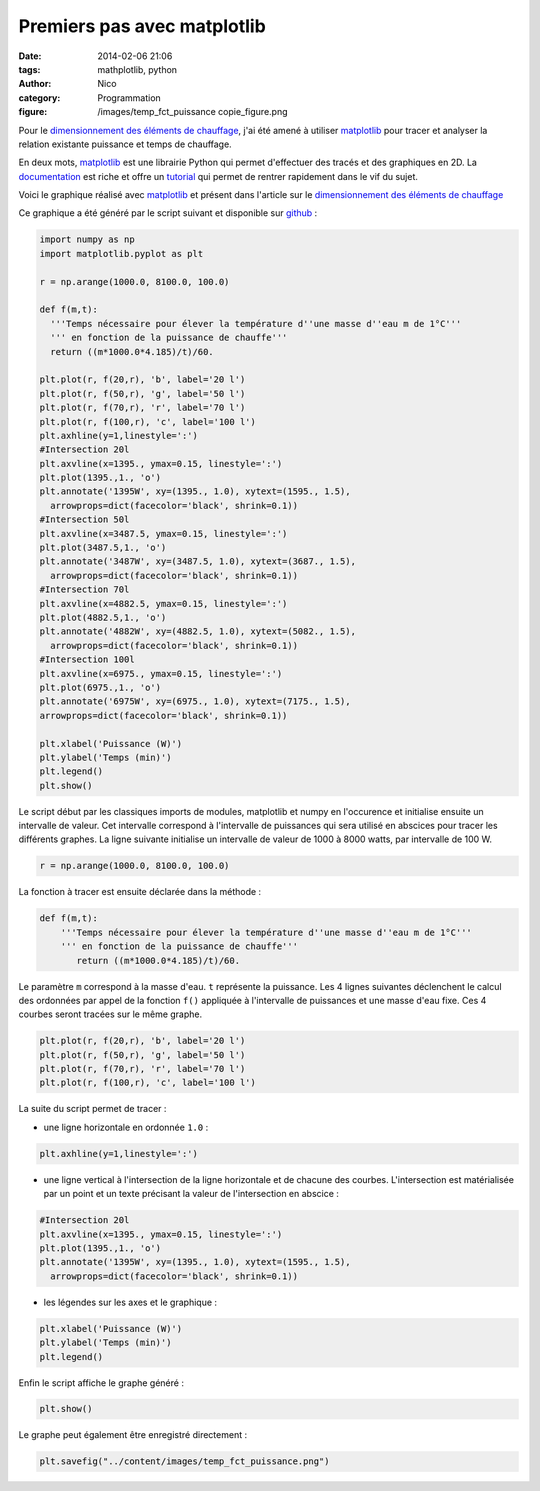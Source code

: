 Premiers pas avec matplotlib
############################

:date: 2014-02-06 21:06
:tags: mathplotlib, python
:author: Nico
:category: Programmation
:figure: /images/temp_fct_puissance copie_figure.png

Pour le `dimensionnement des éléments de chauffage <{filename}/dimensionnement-chauffage.rst>`_, j'ai été amené à utiliser `matplotlib`_ pour tracer et analyser la relation existante puissance et temps de chauffage.

En deux mots, `matplotlib`_ est une librairie Python qui permet d'effectuer des tracés et des graphiques en 2D. La `documentation <http://matplotlib.org/contents.html>`_ est riche et offre un `tutorial <http://matplotlib.org/users/pyplot_tutorial.html>`_ qui permet de rentrer rapidement dans le vif du sujet.

Voici le graphique réalisé avec `matplotlib`_ et présent dans l'article sur le `dimensionnement des éléments de chauffage <{filename}/dimensionnement-chauffage.rst>`_

.. image:: /images/temp_fct_puissance.png
   :alt: Graphique matplotlib
   :align: center

Ce graphique a été généré par le script suivant et disponible sur `github <https://github.com/beerfactory/beerfactory-site/blob/master/scripts/plot_temp_fct_puissance.py>`_ :

.. code-block:: python3

   import numpy as np
   import matplotlib.pyplot as plt

   r = np.arange(1000.0, 8100.0, 100.0)

   def f(m,t):
     '''Temps nécessaire pour élever la température d''une masse d''eau m de 1°C'''
     ''' en fonction de la puissance de chauffe'''
     return ((m*1000.0*4.185)/t)/60.

   plt.plot(r, f(20,r), 'b', label='20 l')
   plt.plot(r, f(50,r), 'g', label='50 l')
   plt.plot(r, f(70,r), 'r', label='70 l')
   plt.plot(r, f(100,r), 'c', label='100 l')
   plt.axhline(y=1,linestyle=':')
   #Intersection 20l
   plt.axvline(x=1395., ymax=0.15, linestyle=':')
   plt.plot(1395.,1., 'o')
   plt.annotate('1395W', xy=(1395., 1.0), xytext=(1595., 1.5),
     arrowprops=dict(facecolor='black', shrink=0.1))
   #Intersection 50l
   plt.axvline(x=3487.5, ymax=0.15, linestyle=':')
   plt.plot(3487.5,1., 'o')
   plt.annotate('3487W', xy=(3487.5, 1.0), xytext=(3687., 1.5),
     arrowprops=dict(facecolor='black', shrink=0.1))
   #Intersection 70l
   plt.axvline(x=4882.5, ymax=0.15, linestyle=':')
   plt.plot(4882.5,1., 'o')
   plt.annotate('4882W', xy=(4882.5, 1.0), xytext=(5082., 1.5),
     arrowprops=dict(facecolor='black', shrink=0.1))
   #Intersection 100l
   plt.axvline(x=6975., ymax=0.15, linestyle=':')
   plt.plot(6975.,1., 'o')
   plt.annotate('6975W', xy=(6975., 1.0), xytext=(7175., 1.5),
   arrowprops=dict(facecolor='black', shrink=0.1))

   plt.xlabel('Puissance (W)')
   plt.ylabel('Temps (min)')
   plt.legend()
   plt.show()

Le script début par les classiques imports de modules, matplotlib et numpy en l'occurence et initialise ensuite un intervalle de valeur. Cet intervalle correspond à l'intervalle de puissances qui sera utilisé en abscices pour tracer les différents graphes. La ligne suivante initialise un intervalle de valeur de 1000 à 8000 watts, par intervalle de 100 W.

.. code-block:: python3

 r = np.arange(1000.0, 8100.0, 100.0)

La fonction à tracer est ensuite déclarée dans la méthode :

.. code-block:: python3

 def f(m,t):
     '''Temps nécessaire pour élever la température d''une masse d''eau m de 1°C'''
     ''' en fonction de la puissance de chauffe'''
	return ((m*1000.0*4.185)/t)/60.

Le paramètre ``m`` correspond à la masse d'eau. ``t`` représente la puissance. Les 4 lignes suivantes déclenchent le calcul des ordonnées par appel de la fonction ``f()`` appliquée à l'intervalle de puissances et une masse d'eau fixe. Ces 4 courbes seront tracées sur le même graphe.

.. code-block:: python3

 plt.plot(r, f(20,r), 'b', label='20 l')
 plt.plot(r, f(50,r), 'g', label='50 l')
 plt.plot(r, f(70,r), 'r', label='70 l')
 plt.plot(r, f(100,r), 'c', label='100 l')

La suite du script permet de tracer :

* une ligne horizontale en ordonnée ``1.0`` :

.. code-block:: python3

 plt.axhline(y=1,linestyle=':')

* une ligne vertical à l'intersection de la ligne horizontale et de chacune des courbes. L'intersection est matérialisée par un point et un texte précisant la valeur de l'intersection en abscice :

.. code-block:: python3

 #Intersection 20l
 plt.axvline(x=1395., ymax=0.15, linestyle=':')
 plt.plot(1395.,1., 'o')
 plt.annotate('1395W', xy=(1395., 1.0), xytext=(1595., 1.5),
   arrowprops=dict(facecolor='black', shrink=0.1))

* les légendes sur les axes et le graphique :

.. code-block:: python3

 plt.xlabel('Puissance (W)')
 plt.ylabel('Temps (min)')
 plt.legend()

Enfin le script affiche le graphe généré :

.. code-block:: python3

 plt.show()

Le graphe peut également être enregistré directement :

.. code-block:: python3

 plt.savefig("../content/images/temp_fct_puissance.png")



.. links
.. _matplotlib: http://matplotlib.org/

